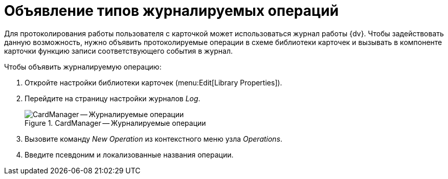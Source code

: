 =  Объявление типов журналируемых операций

Для протоколирования работы пользователя с карточкой может использоваться журнал работы {dv}. Чтобы задействовать данную возможность, нужно объявить протоколируемые операции в схеме библиотеки карточек и вызывать в компоненте карточки функцию записи соответствующего события в журнал.

.Чтобы объявить журналируемую операцию:
. Откройте настройки библиотеки карточек (menu:Edit[Library Properties]).
. Перейдите на страницу настройки журналов _Log_.
+
.CardManager -- Журналируемые операции
image::logged-operations.png[CardManager -- Журналируемые операции]
+
. Вызовите команду _New Operation_ из контекстного меню узла _Operations_.
. Введите псевдоним и локализованные названия операции.

